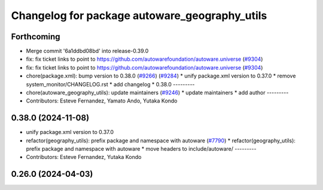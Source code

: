^^^^^^^^^^^^^^^^^^^^^^^^^^^^^^^^^^^^^^^^^^^^^^
Changelog for package autoware_geography_utils
^^^^^^^^^^^^^^^^^^^^^^^^^^^^^^^^^^^^^^^^^^^^^^

Forthcoming
-----------
* Merge commit '6a1ddbd08bd' into release-0.39.0
* fix: fix ticket links to point to https://github.com/autowarefoundation/autoware.universe (`#9304 <https://github.com/youtalk/autoware.universe/issues/9304>`_)
* fix: fix ticket links to point to https://github.com/autowarefoundation/autoware.universe (`#9304 <https://github.com/youtalk/autoware.universe/issues/9304>`_)
* chore(package.xml): bump version to 0.38.0 (`#9266 <https://github.com/youtalk/autoware.universe/issues/9266>`_) (`#9284 <https://github.com/youtalk/autoware.universe/issues/9284>`_)
  * unify package.xml version to 0.37.0
  * remove system_monitor/CHANGELOG.rst
  * add changelog
  * 0.38.0
  ---------
* chore(autoware_geography_utils): update maintainers (`#9246 <https://github.com/youtalk/autoware.universe/issues/9246>`_)
  * update maintainers
  * add author
  ---------
* Contributors: Esteve Fernandez, Yamato Ando, Yutaka Kondo

0.38.0 (2024-11-08)
-------------------
* unify package.xml version to 0.37.0
* refactor(geography_utils): prefix package and namespace with autoware (`#7790 <https://github.com/autowarefoundation/autoware.universe/issues/7790>`_)
  * refactor(geography_utils): prefix package and namespace with autoware
  * move headers to include/autoware/
  ---------
* Contributors: Esteve Fernandez, Yutaka Kondo

0.26.0 (2024-04-03)
-------------------
